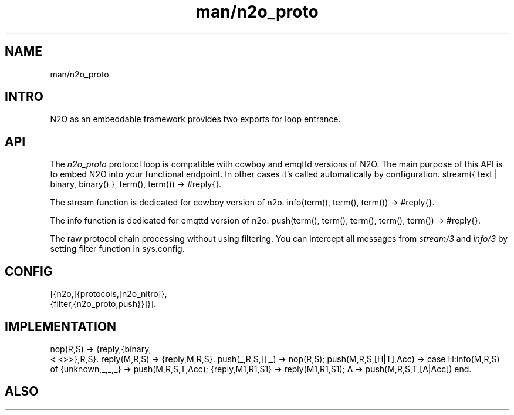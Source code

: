 .TH man/n2o_proto 1 "man/n2o_proto" "Synrc Research Center" "PROTO"
.SH NAME
man/n2o_proto

.SH INTRO
.LP
N2O as an embeddable framework provides two exports for loop entrance.

.SH API
.LP
The
\fIn2o_proto\fR\& protocol loop is compatible with cowboy and emqttd versions of N2O.
The main purpose of this API is to embed N2O into your functional endpoint.
In other cases it's called automatically by configuration.
stream({ text | binary, binary() }, term(), term()) -> #reply{}.
.LP
The stream function is dedicated for
cowboy
version of n2o.
info(term(), term(), term()) -> #reply{}.
.LP
The info function is dedicated for
emqttd
version of n2o.
push(term(), term(), term(), term(), term()) -> #reply{}.
.LP
The raw protocol chain processing without using filtering.
You can intercept all messages from
\fIstream/3\fR\& and
\fIinfo/3\fR\& by
setting filter function in sys.config.

.SH CONFIG
.nf
[{n2o,[{protocols,[n2o_nitro]},
{filter,{n2o_proto,push}}]}].
.fi

.SH IMPLEMENTATION
.nf
nop(R,S)                  -> {reply,{binary,
.fi
<
<>>},R,S}.
reply(M,R,S)              -> {reply,M,R,S}.
push(_,R,S,[],_)          -> nop(R,S);
push(M,R,S,[H|T],Acc)     ->
case H:info(M,R,S) of
{unknown,_,_,_}  -> push(M,R,S,T,Acc);
{reply,M1,R1,S1} -> reply(M1,R1,S1);
A -> push(M,R,S,T,[A|Acc]) end.

.SH ALSO
.LP